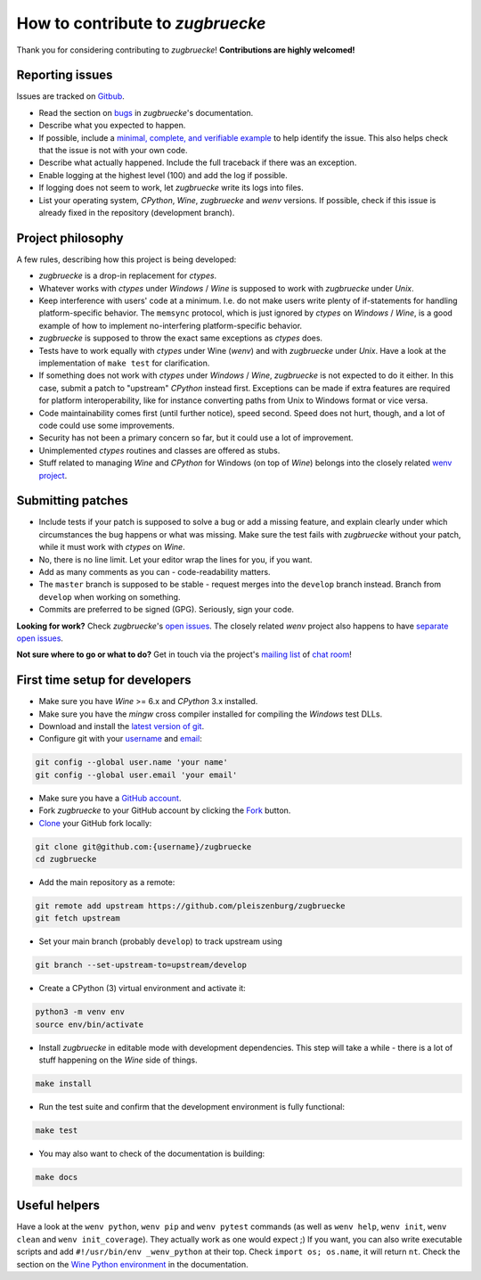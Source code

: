 How to contribute to *zugbruecke*
=================================

Thank you for considering contributing to *zugbruecke*! **Contributions are highly welcomed!**

Reporting issues
----------------

Issues are tracked on `Gitbub`_.

- Read the section on `bugs`_ in *zugbruecke*'s documentation.
- Describe what you expected to happen.
- If possible, include a `minimal, complete, and verifiable example`_ to help identify the issue. This also helps check that the issue is not with your own code.
- Describe what actually happened. Include the full traceback if there was an exception.
- Enable logging at the highest level (100) and add the log if possible.
- If logging does not seem to work, let *zugbruecke* write its logs into files.
- List your operating system, *CPython*, *Wine*, *zugbruecke* and *wenv* versions. If possible, check if this issue is already fixed in the repository (development branch).

.. _bugs: docs/bugs.rst
.. _Gitbub: https://github.com/pleiszenburg/zugbruecke/issues
.. _minimal, complete, and verifiable example: https://stackoverflow.com/help/mcve

Project philosophy
------------------

A few rules, describing how this project is being developed:

- *zugbruecke* is a drop-in replacement for *ctypes*.
- Whatever works with *ctypes* under *Windows* / *Wine* is supposed to work with *zugbruecke* under *Unix*.
- Keep interference with users' code at a minimum. I.e. do not make users write plenty of if-statements for handling platform-specific behavior. The ``memsync`` protocol, which is just ignored by *ctypes* on *Windows* / *Wine*, is a good example of how to implement no-interfering platform-specific behavior.
- *zugbruecke* is supposed to throw the exact same exceptions as *ctypes* does.
- Tests have to work equally with *ctypes* under Wine (*wenv*) and with *zugbruecke* under *Unix*. Have a look at the implementation of ``make test`` for clarification.
- If something does not work with *ctypes* under *Windows* / *Wine*, *zugbruecke* is not expected to do it either. In this case, submit a patch to "upstream" *CPython* instead first. Exceptions can be made if extra features are required for platform interoperability, like for instance converting paths from Unix to Windows format or vice versa.
- Code maintainability comes first (until further notice), speed second. Speed does not hurt, though, and a lot of code could use some improvements.
- Security has not been a primary concern so far, but it could use a lot of improvement.
- Unimplemented *ctypes* routines and classes are offered as stubs.
- Stuff related to managing *Wine* and *CPython* for Windows (on top of *Wine*) belongs into the closely related `wenv project`_.

.. _wenv project: github.com/pleiszenburg/wenv

Submitting patches
------------------

- Include tests if your patch is supposed to solve a bug or add a missing feature, and explain clearly under which circumstances the bug happens or what was missing. Make sure the test fails with *zugbruecke* without your patch, while it must work with *ctypes* on *Wine*.
- No, there is no line limit. Let your editor wrap the lines for you, if you want.
- Add as many comments as you can - code-readability matters.
- The ``master`` branch is supposed to be stable - request merges into the ``develop`` branch instead. Branch from ``develop`` when working on something.
- Commits are preferred to be signed (GPG). Seriously, sign your code.

**Looking for work?** Check *zugbruecke*'s `open issues`_. The closely related *wenv* project also happens to have `separate open issues`_.

**Not sure where to go or what to do?** Get in touch via the project's `mailing list`_ of `chat room`_!

.. _open issues: https://github.com/pleiszenburg/zugbruecke/issues
.. _separate open issues: https://github.com/pleiszenburg/wenv/issues
.. _mailing list: https://groups.io/g/zugbruecke-dev
.. _chat room: https://matrix.to/#/#zugbruecke:matrix.org

First time setup for developers
-------------------------------

- Make sure you have *Wine* >= 6.x and *CPython* 3.x installed.
- Make sure you have the *mingw* cross compiler installed for compiling the *Windows* test DLLs.
- Download and install the `latest version of git`_.
- Configure git with your `username`_ and `email`_:

.. code:: bash

	git config --global user.name 'your name'
	git config --global user.email 'your email'

- Make sure you have a `GitHub account`_.
- Fork *zugbruecke* to your GitHub account by clicking the `Fork`_ button.
- `Clone`_ your GitHub fork locally:

.. code:: bash

	git clone git@github.com:{username}/zugbruecke
	cd zugbruecke

- Add the main repository as a remote:

.. code:: bash

	git remote add upstream https://github.com/pleiszenburg/zugbruecke
	git fetch upstream

- Set your main branch (probably ``develop``) to track upstream using

.. code:: bash

    git branch --set-upstream-to=upstream/develop

- Create a CPython (3) virtual environment and activate it:

.. code:: bash

	python3 -m venv env
	source env/bin/activate

- Install *zugbruecke* in editable mode with development dependencies. This step will take a while - there is a lot of stuff happening on the *Wine* side of things.

.. code:: bash

	make install

- Run the test suite and confirm that the development environment is fully functional:

.. code:: bash

	make test

- You may also want to check of the documentation is building:

.. code:: bash

	make docs

.. _GitHub account: https://github.com/join
.. _latest version of git: https://git-scm.com/downloads
.. _username: https://help.github.com/articles/setting-your-username-in-git/
.. _email: https://help.github.com/articles/setting-your-email-in-git/
.. _Fork: https://github.com/pleiszenburg/zugbruecke#fork-destination-box
.. _Clone: https://help.github.com/articles/fork-a-repo/#step-2-create-a-local-clone-of-your-fork

Useful helpers
--------------

Have a look at the ``wenv python``, ``wenv pip`` and ``wenv pytest`` commands (as well as ``wenv help``, ``wenv init``, ``wenv clean`` and ``wenv init_coverage``). They actually work as one would expect ;) If you want, you can also write executable scripts and add ``#!/usr/bin/env _wenv_python`` at their top. Check ``import os; os.name``, it will return ``nt``. Check the section on the `Wine Python environment`_ in the documentation.

.. _`Wine Python environment`: docs/wineenv.rst
